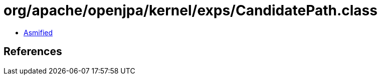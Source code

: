 = org/apache/openjpa/kernel/exps/CandidatePath.class

 - link:CandidatePath-asmified.java[Asmified]

== References

